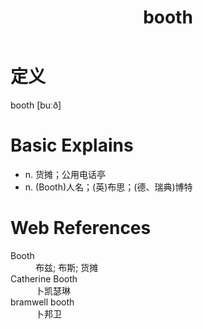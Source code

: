 #+title: booth
#+roam_tags:英语单词

* 定义
  
booth [buːð]

* Basic Explains
- n. 货摊；公用电话亭
- n. (Booth)人名；(英)布思；(德、瑞典)博特

* Web References
- Booth :: 布兹; 布斯; 货摊
- Catherine Booth :: 卜凯瑟琳
- bramwell booth :: 卜邦卫
